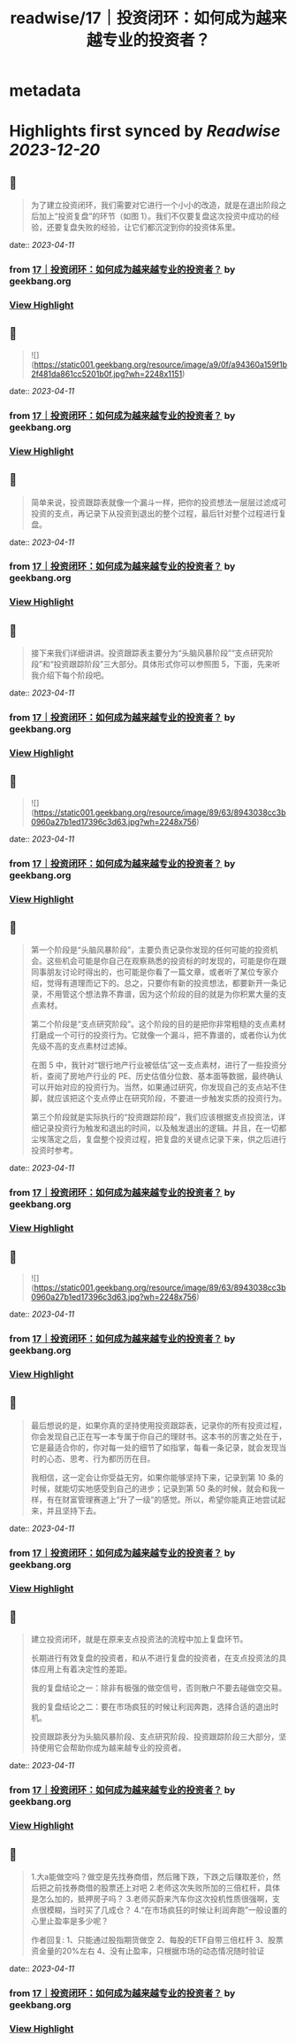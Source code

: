 :PROPERTIES:
:title: readwise/17｜投资闭环：如何成为越来越专业的投资者？
:END:


* metadata
:PROPERTIES:
:author: [[geekbang.org]]
:full-title: "17｜投资闭环：如何成为越来越专业的投资者？"
:category: [[articles]]
:url: https://time.geekbang.org/column/article/408993
:tags:[[gt/程序员的个人财富课]],
:image-url: https://static001.geekbang.org/resource/image/af/15/af4f636a1bc511c4c71bf93520e08915.jpg
:END:

* Highlights first synced by [[Readwise]] [[2023-12-20]]
** 📌
#+BEGIN_QUOTE
为了建立投资闭环，我们需要对它进行一个小小的改造，就是在退出阶段之后加上“投资复盘”的环节（如图 1）。我们不仅要复盘这次投资中成功的经验，还要复盘失败的经验，让它们都沉淀到你的投资体系里。 
#+END_QUOTE
    date:: [[2023-04-11]]
*** from _17｜投资闭环：如何成为越来越专业的投资者？_ by geekbang.org
*** [[https://read.readwise.io/read/01gxnysp34mzbpfy7vnkbandt8][View Highlight]]
** 📌
#+BEGIN_QUOTE
![](https://static001.geekbang.org/resource/image/a9/0f/a94360a159f1b2f481da861cc5201b0f.jpg?wh=2248x1151) 
#+END_QUOTE
    date:: [[2023-04-11]]
*** from _17｜投资闭环：如何成为越来越专业的投资者？_ by geekbang.org
*** [[https://read.readwise.io/read/01gxnysqkr3tnwrpztdwyd0p9h][View Highlight]]
** 📌
#+BEGIN_QUOTE
简单来说，投资跟踪表就像一个漏斗一样，把你的投资想法一层层过滤成可投资的支点，再记录下从投资到退出的整个过程，最后针对整个过程进行复盘。 
#+END_QUOTE
    date:: [[2023-04-11]]
*** from _17｜投资闭环：如何成为越来越专业的投资者？_ by geekbang.org
*** [[https://read.readwise.io/read/01gxnz2mj34m83k65vk0adgpxn][View Highlight]]
** 📌
#+BEGIN_QUOTE
接下来我们详细讲讲。投资跟踪表主要分为“头脑风暴阶段”“支点研究阶段”和“投资跟踪阶段”三大部分。具体形式你可以参照图 5，下面，先来听我介绍下每个阶段吧。 
#+END_QUOTE
    date:: [[2023-04-11]]
*** from _17｜投资闭环：如何成为越来越专业的投资者？_ by geekbang.org
*** [[https://read.readwise.io/read/01gxnz2qrr80fvh3hccyjm7wb6][View Highlight]]
** 📌
#+BEGIN_QUOTE
![](https://static001.geekbang.org/resource/image/89/63/8943038cc3b0960a27b1ed17396c3d63.jpg?wh=2248x756) 
#+END_QUOTE
    date:: [[2023-04-11]]
*** from _17｜投资闭环：如何成为越来越专业的投资者？_ by geekbang.org
*** [[https://read.readwise.io/read/01gxnz27w0m5gmxmms8z354tv1][View Highlight]]
** 📌
#+BEGIN_QUOTE
第一个阶段是“头脑风暴阶段”，主要负责记录你发现的任何可能的投资机会。这些机会可能是你自己在观察熟悉的投资标的时发现的，可能是你在跟同事朋友讨论时得出的，也可能是你看了一篇文章，或者听了某位专家介绍，觉得有道理而记下的。总之，只要你有新的投资想法，都要新开一条记录，不用管这个想法靠不靠谱，因为这个阶段的目的就是为你积累大量的支点素材。

第二个阶段是“支点研究阶段”。这个阶段的目的是把你非常粗糙的支点素材打磨成一个可行的投资行为。它就像一个漏斗，把不靠谱的，或者你认为优先级不高的支点素材过滤掉。

在图 5 中，我针对“银行地产行业被低估”这一支点素材，进行了一些投资分析，查阅了房地产行业的 PE、历史估值分位数、基本面等数据，最终确认可以开始对应的投资行为。当然，如果通过研究，你发现自己的支点站不住脚，就应该把这个支点停止在研究阶段，不要进一步触发实质的投资行为。

第三个阶段就是实际执行的“投资跟踪阶段”，我们应该根据支点投资法，详细记录投资行为触发和退出的时间，以及触发退出的逻辑。并且，在一切都尘埃落定之后，复盘整个投资过程，把复盘的关键点记录下来，供之后进行投资时参考。 
#+END_QUOTE
    date:: [[2023-04-11]]
*** from _17｜投资闭环：如何成为越来越专业的投资者？_ by geekbang.org
*** [[https://read.readwise.io/read/01gxnz355hc9wv4a28nq6bnr4v][View Highlight]]
** 📌
#+BEGIN_QUOTE
![](https://static001.geekbang.org/resource/image/89/63/8943038cc3b0960a27b1ed17396c3d63.jpg?wh=2248x756) 
#+END_QUOTE
    date:: [[2023-04-11]]
*** from _17｜投资闭环：如何成为越来越专业的投资者？_ by geekbang.org
*** [[https://read.readwise.io/read/01gxnzhx8ax7dn03nkegrkzpeh][View Highlight]]
** 📌
#+BEGIN_QUOTE
最后想说的是，如果你真的坚持使用投资跟踪表，记录你的所有投资过程，你会发现自己正在写一本专属于你自己的理财书。这本书的厉害之处在于，它是最适合你的，你对每一处的细节了如指掌，每看一条记录，就会发现当时的心态、思考、行为都历历在目。

我相信，这一定会让你受益无穷。如果你能够坚持下来，记录到第 10 条的时候，就能切实地感受到自己的进步；记录到第 50 条的时候，就会和我一样，有在财富管理赛道上“升了一级”的感觉。所以，希望你能真正地尝试起来，并且坚持下去。 
#+END_QUOTE
    date:: [[2023-04-11]]
*** from _17｜投资闭环：如何成为越来越专业的投资者？_ by geekbang.org
*** [[https://read.readwise.io/read/01gxnz6bapmsjt7vs7wf30cd0w][View Highlight]]
** 📌
#+BEGIN_QUOTE
建立投资闭环，就是在原来支点投资法的流程中加上复盘环节。

长期进行有效复盘的投资者，和从不进行复盘的投资者，在支点投资法的具体应用上有着决定性的差距。

我的复盘结论之一：除非有极强的做空信号，否则散户不要去碰做空交易。

我的复盘结论之二：要在市场疯狂的时候让利润奔跑，选择合适的退出时机。

投资跟踪表分为头脑风暴阶段、支点研究阶段、投资跟踪阶段三大部分，坚持使用它会帮助你成为越来越专业的投资者。 
#+END_QUOTE
    date:: [[2023-04-11]]
*** from _17｜投资闭环：如何成为越来越专业的投资者？_ by geekbang.org
*** [[https://read.readwise.io/read/01gxnz6g6ja5p0a42j9eg4vq97][View Highlight]]
** 📌
#+BEGIN_QUOTE
1.大a能做空吗？做空是先找券商借，然后赌下跌，下跌之后赚取差价，然后把之前找券商借的股票还上对吧 2.老师这次失败所加的三倍杠杆，具体是怎么加的，抵押房子吗？ 3.老师买蔚来汽车你这次投机性质很强啊，支点很模糊，当时买了几成仓？ 4.“在市场疯狂的时候让利润奔跑”一般设置的心里止盈率是多少呢？

作者回复: 1、只能通过股指期货做空 2、每股的ETF自带三倍杠杆 3、股票资金量的20%左右 4、没有止盈率，只根据市场的动态情况随时验证 
#+END_QUOTE
    date:: [[2023-04-11]]
*** from _17｜投资闭环：如何成为越来越专业的投资者？_ by geekbang.org
*** [[https://read.readwise.io/read/01gxnz9xgqnpvtncysjqgerw4f][View Highlight]]
